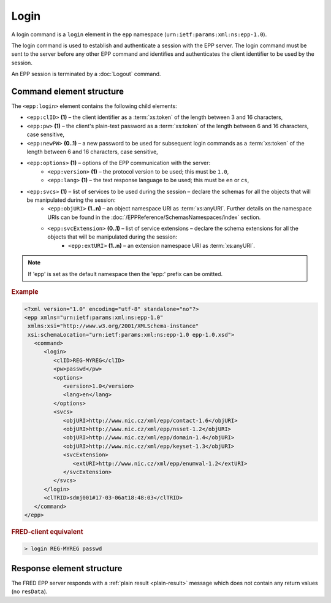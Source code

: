 
.. index:: login

Login
=====

A login command is a ``login`` element in the ``epp`` namespace
(``urn:ietf:params:xml:ns:epp-1.0``).

The login command is used to establish and authenticate a session
with the EPP server. The login command must be sent to the server
before any other EPP command and identifies and authenticates
the client identifier to be used by the session.

An EPP session is terminated by a :doc:`Logout` command.

Command element structure
-------------------------

The ``<epp:login>`` element contains the following child elements:

.. index:: Ⓔlogin, ⒺclID, Ⓔpw, ⒺnewPW, Ⓔoptions, Ⓔversion, Ⓔlang, Ⓔsvcs,
   ⒺobjURI, ⒺsvcExtension, ⒺextURI

* ``<epp:clID>`` **(1)** – the client identifier as a :term:`xs:token` of the length between 3 and 16 characters,
* ``<epp:pw>`` **(1)** – the client's plain-text password as a :term:`xs:token` of the length between 6 and 16 characters, case sensitive,
* ``<epp:newPW>`` **(0..1)** – a new password to be used for subsequent login commands as a :term:`xs:token` of the length between 6 and 16 characters, case sensitive,
* ``<epp:options>`` **(1)** – options of the EPP communication with the server:
   * ``<epp:version>`` **(1)** – the protocol version to be used; this must be ``1.0``,
   * ``<epp:lang>`` **(1)** – the text response language to be used; this must be ``en`` or ``cs``,
* ``<epp:svcs>`` **(1)** – list of services to be used during the session – declare the schemas for all the objects that will be manipulated during the session:
   * ``<epp:objURI>`` **(1..n)** – an object namespace URI as :term:`xs:anyURI`. Further details on the namespace URIs can be found in the :doc:`/EPPReference/SchemasNamespaces/index` section.
   * ``<epp:svcExtension>`` **(0..1)** – list of service extensions – declare the schema extensions for all the objects that will be manipulated during the session:
      * ``<epp:extURI>`` **(1..n)** – an extension namespace URI as :term:`xs:anyURI`.

.. Note:: If 'epp' is set as the default namespace then the 'epp:' prefix can be omitted.

.. rubric:: Example

.. code-block:: xml

   <?xml version="1.0" encoding="utf-8" standalone="no"?>
   <epp xmlns="urn:ietf:params:xml:ns:epp-1.0"
    xmlns:xsi="http://www.w3.org/2001/XMLSchema-instance"
    xsi:schemaLocation="urn:ietf:params:xml:ns:epp-1.0 epp-1.0.xsd">
      <command>
         <login>
            <clID>REG-MYREG</clID>
            <pw>passwd</pw>
            <options>
               <version>1.0</version>
               <lang>en</lang>
            </options>
            <svcs>
               <objURI>http://www.nic.cz/xml/epp/contact-1.6</objURI>
               <objURI>http://www.nic.cz/xml/epp/nsset-1.2</objURI>
               <objURI>http://www.nic.cz/xml/epp/domain-1.4</objURI>
               <objURI>http://www.nic.cz/xml/epp/keyset-1.3</objURI>
               <svcExtension>
                  <extURI>http://www.nic.cz/xml/epp/enumval-1.2</extURI>
               </svcExtension>
            </svcs>
         </login>
         <clTRID>sdmj001#17-03-06at18:48:03</clTRID>
      </command>
   </epp>

.. rubric:: FRED-client equivalent

.. code-block:: shell

   > login REG-MYREG passwd

Response element structure
--------------------------

The FRED EPP server responds with a :ref:`plain result <plain-result>` message
which does not contain any return values (no ``resData``).
